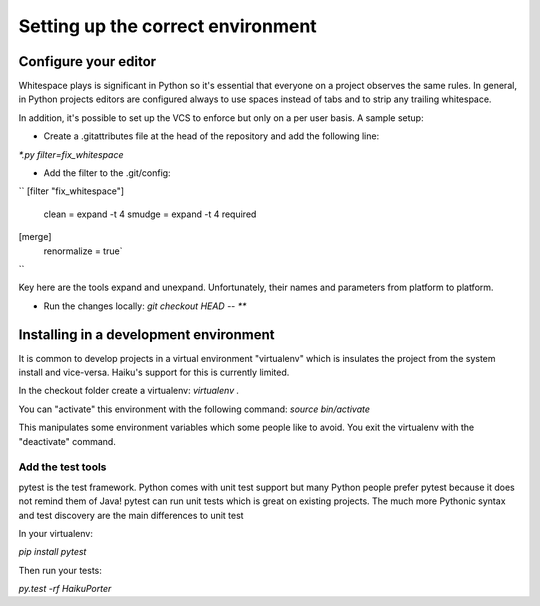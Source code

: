 Setting up the correct environment
==================================


Configure your editor
---------------------

Whitespace plays is significant in Python so it's essential that everyone on a project observes the same rules. In general, in Python projects editors are configured always to use spaces instead of tabs and to strip any trailing whitespace.

In addition, it's possible to set up the VCS to enforce but only on a per user basis. A sample setup:

* Create a .gitattributes file at the head of the repository and add the following line:
`*.py filter=fix_whitespace`

* Add the filter to the .git/config:
``
[filter "fix_whitespace"]
    clean = expand -t 4
    smudge = expand -t 4
    required
[merge]
    renormalize = true`
``


Key here are the tools expand and unexpand. Unfortunately, their names and parameters from platform to platform.

* Run the changes locally: `git checkout HEAD -- **`


Installing in a development environment
---------------------------------------

It is common to develop projects in a virtual environment "virtualenv" which is insulates the project from the system install and vice-versa. Haiku's support for this is currently limited.

In the checkout folder create a virtualenv:
`virtualenv .`

You can "activate" this environment with the following command:
`source bin/activate`

This manipulates some environment variables which some people like to avoid. You exit the virtualenv with the "deactivate" command.


Add the test tools
++++++++++++++++++

pytest is the test framework. Python comes with unit test support but many Python people prefer pytest because it does not remind them of Java! pytest can run unit tests which is great on existing projects. The much more Pythonic syntax and test discovery are the main differences to unit test

In your virtualenv:

`pip install pytest`

Then run your tests:

`py.test -rf HaikuPorter`

